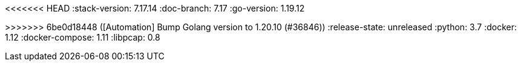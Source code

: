 <<<<<<< HEAD
:stack-version: 7.17.14
:doc-branch: 7.17
:go-version: 1.19.12
=======
:stack-version: 8.11.0
:doc-branch: main
:go-version: 1.20.10
>>>>>>> 6be0d18448 ([Automation] Bump Golang version to 1.20.10 (#36846))
:release-state: unreleased
:python: 3.7
:docker: 1.12
:docker-compose: 1.11
:libpcap: 0.8
